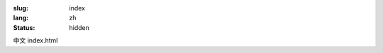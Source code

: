 :slug: index
:lang: zh
:status: hidden


.. raw:: html

  <aside>
  <div class="edit-on-github">
    <a href="https://github.com/siongui/pelican-template/blob/master/content/pages/index.rst">在Github上編輯</a>
  </div>
  </aside>

中文 index.html
